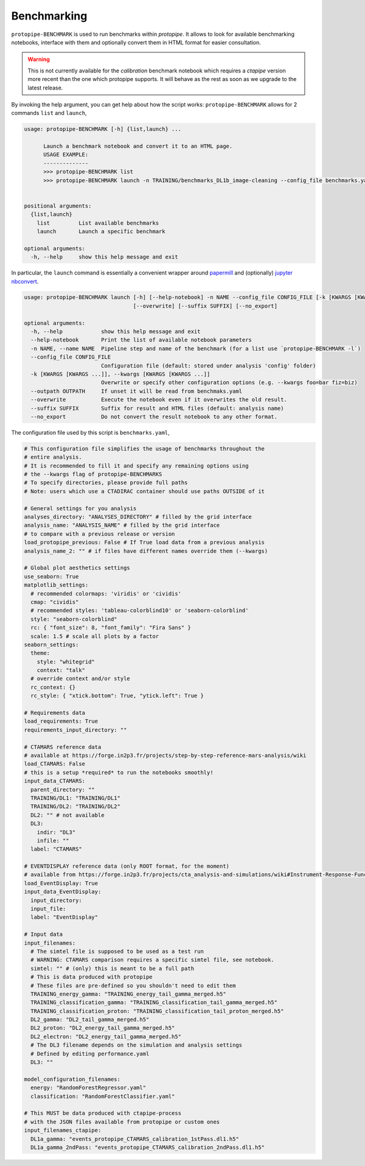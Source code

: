 .. _benchmark:

Benchmarking
============

``protopipe-BENCHMARK`` is used to run benchmarks within *protopipe*.
It allows to look for available benchmarking notebooks, interface with them
and optionally convert them in HTML format for easier consultation.

.. warning::
  
  This is not currently available for the *calibration* benchmark notebook
  which requires a *ctapipe* version more recent than the one which protopipe
  supports.
  It will behave as the rest as soon as we upgrade to the latest release.

By invoking the help argument, you can get help about how the script works:
``protopipe-BENCHMARK`` allows for 2 commands ``list`` and ``launch``,

.. code-block::

  usage: protopipe-BENCHMARK [-h] {list,launch} ...

        Launch a benchmark notebook and convert it to an HTML page.
        USAGE EXAMPLE:
        --------------
        >>> protopipe-BENCHMARK list
        >>> protopipe-BENCHMARK launch -n TRAINING/benchmarks_DL1b_image-cleaning --config_file benchmarks.yaml


  positional arguments:
    {list,launch}
      list         List available benchmarks
      launch       Launch a specific benchmark

  optional arguments:
    -h, --help     show this help message and exit

In particular, the ``launch`` command is essentially a convenient wrapper
around `papermill <https://papermill.readthedocs.io/en/latest/>`__ and
(optionally) `jupyter nbconvert <https://nbconvert.readthedocs.io/en/latest/>`__.

.. code-block::

  usage: protopipe-BENCHMARK launch [-h] [--help-notebook] -n NAME --config_file CONFIG_FILE [-k [KWARGS [KWARGS ...]]] [--outpath OUTPATH]
                                    [--overwrite] [--suffix SUFFIX] [--no_export]

  optional arguments:
    -h, --help            show this help message and exit
    --help-notebook       Print the list of available notebook parameters
    -n NAME, --name NAME  Pipeline step and name of the benchmark (for a list use `protopipe-BENCHMARK -l`)
    --config_file CONFIG_FILE
                          Configuration file (default: stored under analysis 'config' folder)
    -k [KWARGS [KWARGS ...]], --kwargs [KWARGS [KWARGS ...]]
                          Overwrite or specify other configuration options (e.g. --kwargs foo=bar fiz=biz)
    --outpath OUTPATH     If unset it will be read from benchmaks.yaml
    --overwrite           Execute the notebook even if it overwrites the old result.
    --suffix SUFFIX       Suffix for result and HTML files (default: analysis name)
    --no_export           Do not convert the result notebook to any other format.

The configuration file used by this script is ``benchmarks.yaml``,

.. code-block:: yaml

  # This configuration file simplifies the usage of benchmarks throughout the
  # entire analysis.
  # It is recommended to fill it and specify any remaining options using
  # the --kwargs flag of protopipe-BENCHMARKS
  # To specify directories, please provide full paths
  # Note: users which use a CTADIRAC container should use paths OUTSIDE of it

  # General settings for you analysis
  analyses_directory: "ANALYSES_DIRECTORY" # filled by the grid interface
  analysis_name: "ANALYSIS_NAME" # filled by the grid interface
  # to compare with a previous release or version
  load_protopipe_previous: False # If True load data from a previous analysis
  analysis_name_2: "" # if files have different names override them (--kwargs)

  # Global plot aesthetics settings
  use_seaborn: True
  matplotlib_settings:
    # recommended colormaps: 'viridis' or 'cividis'
    cmap: "cividis"
    # recommended styles: 'tableau-colorblind10' or 'seaborn-colorblind'
    style: "seaborn-colorblind"
    rc: { "font_size": 8, "font_family": "Fira Sans" }
    scale: 1.5 # scale all plots by a factor
  seaborn_settings:
    theme:
      style: "whitegrid"
      context: "talk"
    # override context and/or style
    rc_context: {}
    rc_style: { "xtick.bottom": True, "ytick.left": True }

  # Requirements data
  load_requirements: True
  requirements_input_directory: ""

  # CTAMARS reference data
  # available at https://forge.in2p3.fr/projects/step-by-step-reference-mars-analysis/wiki
  load_CTAMARS: False
  # this is a setup *required* to run the notebooks smoothly!
  input_data_CTAMARS:
    parent_directory: ""
    TRAINING/DL1: "TRAINING/DL1"
    TRAINING/DL2: "TRAINING/DL2"
    DL2: "" # not available
    DL3:
      indir: "DL3"
      infile: ""
    label: "CTAMARS"

  # EVENTDISPLAY reference data (only ROOT format, for the moment)
  # available from https://forge.in2p3.fr/projects/cta_analysis-and-simulations/wiki#Instrument-Response-Functions
  load_EventDisplay: True
  input_data_EventDisplay:
    input_directory:
    input_file:
    label: "EventDisplay"

  # Input data
  input_filenames:
    # The simtel file is supposed to be used as a test run
    # WARNING: CTAMARS comparison requires a specific simtel file, see notebook.
    simtel: "" # (only) this is meant to be a full path
    # This is data produced with protopipe
    # These files are pre-defined so you shouldn't need to edit them
    TRAINING_energy_gamma: "TRAINING_energy_tail_gamma_merged.h5"
    TRAINING_classification_gamma: "TRAINING_classification_tail_gamma_merged.h5"
    TRAINING_classification_proton: "TRAINING_classification_tail_proton_merged.h5"
    DL2_gamma: "DL2_tail_gamma_merged.h5"
    DL2_proton: "DL2_energy_tail_gamma_merged.h5"
    DL2_electron: "DL2_energy_tail_gamma_merged.h5"
    # The DL3 filename depends on the simulation and analysis settings
    # Defined by editing performance.yaml
    DL3: ""

  model_configuration_filenames:
    energy: "RandomForestRegressor.yaml"
    classification: "RandomForestClassifier.yaml"

  # This MUST be data produced with ctapipe-process
  # with the JSON files available from protopipe or custom ones
  input_filenames_ctapipe:
    DL1a_gamma: "events_protopipe_CTAMARS_calibration_1stPass.dl1.h5"
    DL1a_gamma_2ndPass: "events_protopipe_CTAMARS_calibration_2ndPass.dl1.h5"
